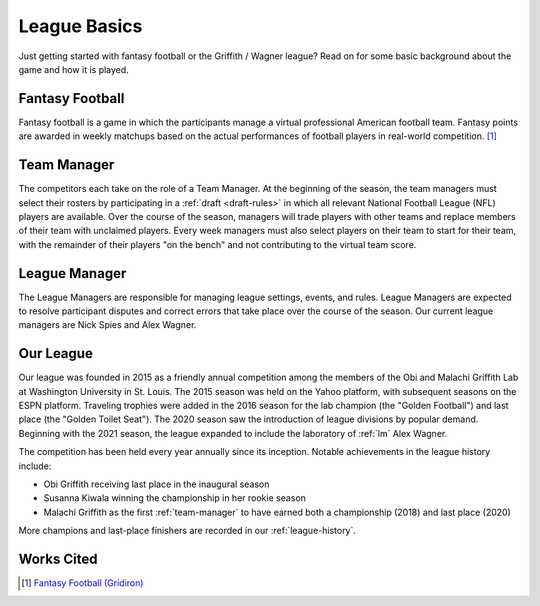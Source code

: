 League Basics
=============
Just getting started with fantasy football or the Griffith / Wagner league? Read on for
some basic background about the game and how it is played.

.. _fantasy-football:

Fantasy Football
----------------
Fantasy football is a game in which the participants manage a virtual professional American
football team. Fantasy points are awarded in weekly matchups based on the actual performances
of football players in real-world competition. [1]_

.. _team-manager:

Team Manager
------------
The competitors each take on the role of a Team Manager. At the beginning of the season,
the team managers must select their rosters by participating in a :ref:`draft <draft-rules>`
in which all relevant National Football League (NFL) players are available. Over the
course of the season, managers will trade players with other teams and replace members of
their team with unclaimed players. Every week managers must also select players on their
team to start for their team, with the remainder of their players "on the bench" and not
contributing to the virtual team score.

.. _lm:

League Manager
--------------
The League Managers are responsible for managing league settings, events, and rules.
League Managers are expected to resolve participant disputes and correct errors that take
place over the course of the season. Our current league managers are Nick Spies and Alex
Wagner.

.. _our-league:

Our League
----------
Our league was founded in 2015 as a friendly annual competition among the members of the
Obi and Malachi Griffith Lab at Washington University in St. Louis. The 2015 season was held
on the Yahoo platform, with subsequent seasons on the ESPN platform. Traveling trophies were
added in the 2016 season for the lab champion (the "Golden Football") and last place (the
"Golden Toilet Seat"). The 2020 season saw the introduction of league divisions by popular
demand. Beginning with the 2021 season, the league expanded to include the laboratory of
:ref:`lm` Alex Wagner.

The competition has been held every year annually since its inception. Notable achievements
in the league history include:

* Obi Griffith receiving last place in the inaugural season
* Susanna Kiwala winning the championship in her rookie season
* Malachi Griffith as the first :ref:`team-manager` to have earned both a championship
  (2018) and last place (2020)

More champions and last-place finishers are recorded in our :ref:`league-history`.

Works Cited
-----------
.. [1] `Fantasy Football (Gridiron) <https://en.wikipedia.org/wiki/Fantasy_football_(gridiron)>`_
